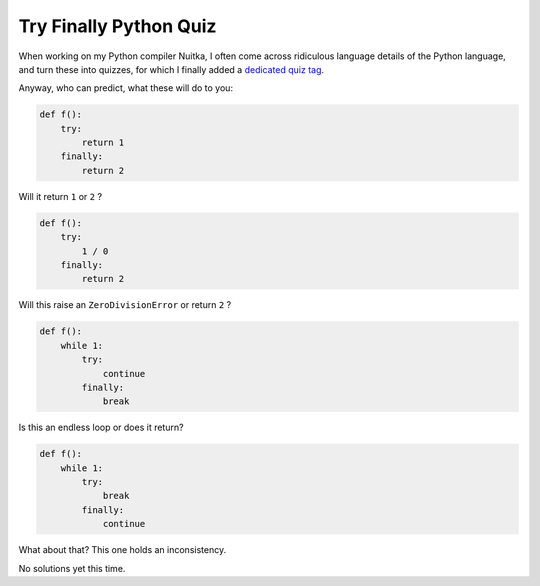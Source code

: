 .. post:: 2014/04/24 22:08:56
   :tags: Python, quiz
   :author: Kay Hayen

#########################
 Try Finally Python Quiz
#########################

When working on my Python compiler Nuitka, I often come across
ridiculous language details of the Python language, and turn these into
quizzes, for which I finally added a `dedicated quiz tag
</blog/tag/quiz.html>`__.

Anyway, who can predict, what these will do to you:

.. code:: python

   def f():
       try:
           return 1
       finally:
           return 2

Will it return ``1`` or ``2`` ?

.. code:: python

   def f():
       try:
           1 / 0
       finally:
           return 2

Will this raise an ``ZeroDivisionError`` or return ``2`` ?

.. code:: python

   def f():
       while 1:
           try:
               continue
           finally:
               break

Is this an endless loop or does it return?

.. code:: python

   def f():
       while 1:
           try:
               break
           finally:
               continue

What about that? This one holds an inconsistency.

No solutions yet this time.
